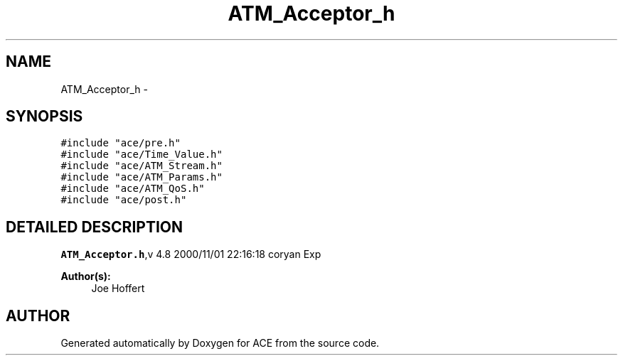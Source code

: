 .TH ATM_Acceptor_h 3 "5 Oct 2001" "ACE" \" -*- nroff -*-
.ad l
.nh
.SH NAME
ATM_Acceptor_h \- 
.SH SYNOPSIS
.br
.PP
\fC#include "ace/pre.h"\fR
.br
\fC#include "ace/Time_Value.h"\fR
.br
\fC#include "ace/ATM_Stream.h"\fR
.br
\fC#include "ace/ATM_Params.h"\fR
.br
\fC#include "ace/ATM_QoS.h"\fR
.br
\fC#include "ace/post.h"\fR
.br

.SH DETAILED DESCRIPTION
.PP 
.PP
\fBATM_Acceptor.h\fR,v 4.8 2000/11/01 22:16:18 coryan Exp
.PP
\fBAuthor(s): \fR
.in +1c
 Joe Hoffert
.PP
.SH AUTHOR
.PP 
Generated automatically by Doxygen for ACE from the source code.